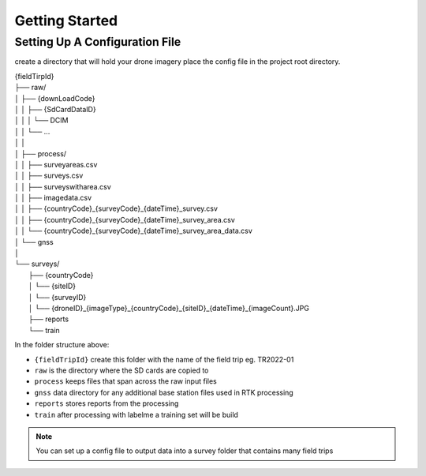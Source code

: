 Getting Started
===============

Setting Up A Configuration File
-------------------------------

create a directory that will hold your drone imagery place the config file in the project root directory. 

| {fieldTirpId}
| ├── raw/
| │   ├── {downLoadCode}
| │   │   ├── {SdCardDataID}
| │   │   │    └── DCIM
| │   │   └── ...
| │   │
| │   ├── process/
| │   │   ├── surveyareas.csv
| │   │   ├── surveys.csv
| │   │   ├── surveyswitharea.csv
| │   │   ├── imagedata.csv
| │   │   ├── {countryCode}_{surveyCode}_{dateTime}_survey.csv
| │   │   ├── {countryCode}_{surveyCode}_{dateTime}_survey_area.csv
| │   │   └── {countryCode}_{surveyCode}_{dateTime}_survey_area_data.csv
| │   └── gnss
| │
| └── surveys/
|     ├── {countryCode}
|     │   └── {siteID}
|     │       └── {surveyID}
|     │           └── {droneID}_{imageType}_{countryCode}_{siteID}_{dateTime}_{imageCount}.JPG
|     ├── reports
|     └── train

In the folder structure above:

- ``{fieldTripId}`` create this folder with the name of the field trip eg. TR2022-01 
- ``raw`` is the directory where the SD cards are copied to
- ``process`` keeps files that span across the raw input files
- ``gnss`` data directory for any additional base station files used in RTK processing
- ``reports`` stores reports from the processing
- ``train``  after processing with labelme a training set will be build

.. note::
    You can set up a config file to output data into a survey folder that contains many field trips